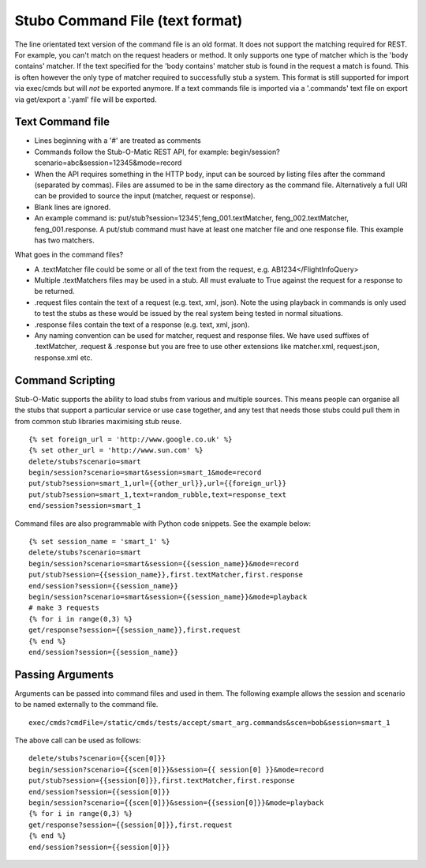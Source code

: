 .. text_commands

Stubo Command File (text format)
********************************

The line orientated text version of the command file is an old format. It does
not support the matching required for REST. For example, you can't match on the 
request headers or method. It only supports one type of matcher which is the
'body contains' matcher. If the text specified for the 'body contains' matcher stub is
found in the request a match is found. This is often however the only type of
matcher required to successfully  stub a system. This format is still supported
for import via exec/cmds but will *not* be exported anymore. If a text commands
file is imported via a '.commands' text file on export via get/export a '.yaml'
file will be exported. 

Text Command file
=================

* Lines beginning with a '#' are treated as comments
* Commands follow the Stub-O-Matic REST API, for example: begin/session?scenario=abc&session=12345&mode=record
* When the API requires something in the HTTP body, input can be sourced by listing files after the command (separated by commas). Files are assumed to be in the same directory as the command file. Alternatively a full URI can be provided to source the input (matcher, request or response).
* Blank lines are ignored.
* An example command is: put/stub?session=12345',feng_001.textMatcher, feng_002.textMatcher, feng_001.response. A put/stub command must have at least one matcher file and one response file. This example has two matchers.

What goes in the command files?

* A .textMatcher file could be some or all of the text from the request, e.g. AB1234</FlightInfoQuery>
* Multiple .textMatchers files may be used in a stub. All must evaluate to True against the request for a response to be returned.
* .request files contain the text of a request (e.g. text, xml, json). Note the using playback in commands is only used to test the stubs as these would be issued by the real system being tested in normal situations.
* .response files contain the text of a response (e.g. text, xml, json).
* Any naming convention can be used for matcher, request and response files. 
  We have used suffixes of .textMatcher, .request & .response but you are free to use other extensions like matcher.xml, request.json, response.xml etc.

Command Scripting
=================
Stub-O-Matic supports the ability to load stubs from various and multiple sources. This means people can organise all the stubs that support a particular service or 
use case together, and any test that needs those stubs could pull them in from common stub libraries maximising stub reuse. ::

    {% set foreign_url = 'http://www.google.co.uk' %}
    {% set other_url = 'http://www.sun.com' %}
    delete/stubs?scenario=smart
    begin/session?scenario=smart&session=smart_1&mode=record
    put/stub?session=smart_1,url={{other_url}},url={{foreign_url}}
    put/stub?session=smart_1,text=random_rubble,text=response_text
    end/session?session=smart_1

Command files are also programmable with Python code snippets. See the example below: ::

    {% set session_name = 'smart_1' %}
    delete/stubs?scenario=smart
    begin/session?scenario=smart&session={{session_name}}&mode=record
    put/stub?session={{session_name}},first.textMatcher,first.response
    end/session?session={{session_name}}
    begin/session?scenario=smart&session={{session_name}}&mode=playback
    # make 3 requests
    {% for i in range(0,3) %}
    get/response?session={{session_name}},first.request
    {% end %}
    end/session?session={{session_name}}

Passing Arguments
=================
Arguments can be passed into command files and used in them. The following example
allows the session and scenario to be named externally to the command file. ::

    exec/cmds?cmdFile=/static/cmds/tests/accept/smart_arg.commands&scen=bob&session=smart_1

The above call can be used as follows: ::

    delete/stubs?scenario={{scen[0]}}
    begin/session?scenario={{scen[0]}}&session={{ session[0] }}&mode=record
    put/stub?session={{session[0]}},first.textMatcher,first.response
    end/session?session={{session[0]}}
    begin/session?scenario={{scen[0]}}&session={{session[0]}}&mode=playback
    {% for i in range(0,3) %}
    get/response?session={{session[0]}},first.request
    {% end %}
    end/session?session={{session[0]}}

